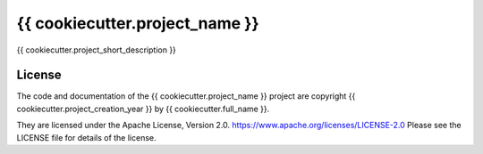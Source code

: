 *******************************
{{ cookiecutter.project_name }}
*******************************

.. image:: https://img.shields.io/badge/license-Apache%202-cb2533.svg
    :target: https://www.apache.org/licenses/LICENSE-2.0
    :alt: Licensed under the Apache License, Version 2.0
.. image:: https://img.shields.io/badge/python-{{ cookiecutter.min_python_version }}+-blue.svg
    :target: https://docs.python.org/{{ cookiecutter.dev_python_version }}/
    :alt: Python Version
.. image:: https://img.shields.io/badge/version%20control-hg-blue.svg
    :target: https://bitbucket.org/{{ cookiecutter.bitbucket_username }}/{{ cookiecutter.bitbucket_repo_name }}/
    :alt: Mercurial on Bitbucket
.. image:: https://img.shields.io/badge/code%20style-black-000000.svg
    :target: https://black.readthedocs.io/en/stable/
    :alt: The uncompromising Python code formatter
.. image:: https://readthedocs.org/projects/{{ cookiecutter.package_name.lower() }}/badge/?version=latest
    :target: https://{{ cookiecutter.package_name.lower() }}.readthedocs.io/en/latest/
    :alt: Documentation Status
.. image:: https://img.shields.io/bitbucket/issues/{{ cookiecutter.bitbucket_username }}/{{ cookiecutter.bitbucket_repo_name }}.svg
    :target: https://bitbucket.org/{{ cookiecutter.bitbucket_username }}/{{ cookiecutter.bitbucket_repo_name }}/issues?status=new&status=open
    :alt: Issue Tracker

{{ cookiecutter.project_short_description }}


License
=======

.. image:: https://img.shields.io/badge/license-Apache%202-cb2533.svg
    :target: https://www.apache.org/licenses/LICENSE-2.0
    :alt: Licensed under the Apache License, Version 2.0

The code and documentation of the {{ cookiecutter.project_name }} project
are copyright {{ cookiecutter.project_creation_year }} by {{ cookiecutter.full_name }}.

They are licensed under the Apache License, Version 2.0.
https://www.apache.org/licenses/LICENSE-2.0
Please see the LICENSE file for details of the license.
